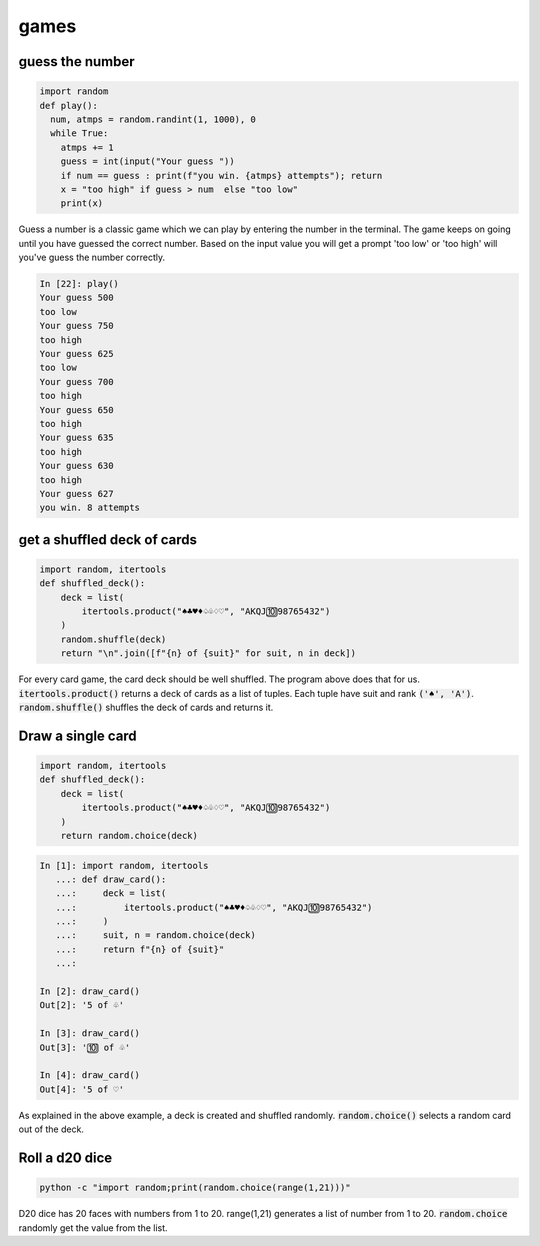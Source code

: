 games
===========

guess the number
---------------------

.. code-block:: python

    import random
    def play():
      num, atmps = random.randint(1, 1000), 0
      while True:
        atmps += 1
        guess = int(input("Your guess "))
        if num == guess : print(f"you win. {atmps} attempts"); return
        x = "too high" if guess > num  else "too low"
        print(x)

Guess a number is a classic game which we can play by entering the number in the terminal. The game keeps on going
until you have guessed the correct number. Based on the input value you will get a prompt 'too low' or 'too high'
will you've guess the number correctly.

.. code-block:: ipython

    In [22]: play()
    Your guess 500
    too low
    Your guess 750
    too high
    Your guess 625
    too low
    Your guess 700
    too high
    Your guess 650
    too high
    Your guess 635
    too high
    Your guess 630
    too high
    Your guess 627
    you win. 8 attempts


get a shuffled deck of cards
-----------------------------------

.. code-block:: python

    import random, itertools
    def shuffled_deck():
        deck = list(
            itertools.product("♠♣♥♦♤♧♢♡", "AKQJ🔟98765432")
        )
        random.shuffle(deck)
        return "\n".join([f"{n} of {suit}" for suit, n in deck])

For every card game, the card deck should be well shuffled. The program above does that for us.
:code:`itertools.product()` returns a deck of cards as a list of tuples. Each tuple have suit and rank :code:`('♠', 'A')`.
:code:`random.shuffle()` shuffles the deck of cards and returns it.



Draw a single card
-----------------------------------

.. code-block:: python

    import random, itertools
    def shuffled_deck():
        deck = list(
            itertools.product("♠♣♥♦♤♧♢♡", "AKQJ🔟98765432")
        )
        return random.choice(deck)

.. code-block:: bash

    In [1]: import random, itertools
       ...: def draw_card():
       ...:     deck = list(
       ...:         itertools.product("♠♣♥♦♤♧♢♡", "AKQJ🔟98765432")
       ...:     )
       ...:     suit, n = random.choice(deck)
       ...:     return f"{n} of {suit}"
       ...:

    In [2]: draw_card()
    Out[2]: '5 of ♧'

    In [3]: draw_card()
    Out[3]: '🔟 of ♧'

    In [4]: draw_card()
    Out[4]: '5 of ♡'

As explained in the above example, a deck is created and shuffled randomly. :code:`random.choice()` selects a random
card out of the deck.


Roll a d20 dice
-------------------

.. code-block:: bash

    python -c "import random;print(random.choice(range(1,21)))"

D20 dice has 20 faces with numbers from 1 to 20. range(1,21) generates a list of number from 1 to 20.
:code:`random.choice` randomly get the value from the list.
